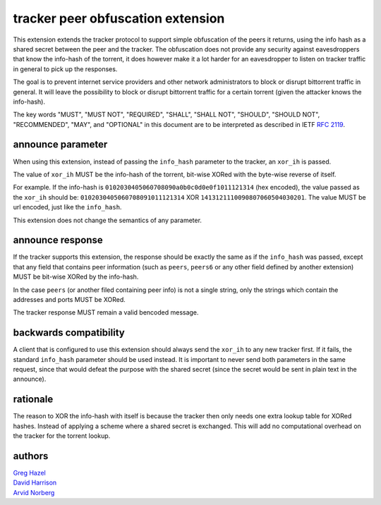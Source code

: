 tracker peer obfuscation extension
==================================

This extension extends the tracker protocol to support simple obfuscation
of the peers it returns, using the info hash as a shared secret between
the peer and the tracker. The obfuscation does not provide any security
against eavesdroppers that know the info-hash of the torrent, it does
however make it a lot harder for an eavesdropper to listen on tracker
traffic in general to pick up the responses.

The goal is to prevent internet service providers and other network
administrators to block or disrupt bittorrent traffic in general. It
will leave the possibility to block or disrupt bittorrent traffic for
a certain torrent (given the attacker knows the info-hash).

The key words "MUST", "MUST NOT", "REQUIRED", "SHALL", "SHALL NOT", "SHOULD",
"SHOULD NOT", "RECOMMENDED", "MAY", and "OPTIONAL" in this document are
to be interpreted as described in IETF `RFC 2119`_. 

.. _`RFC 2119`: http://tools.ietf.org/html/rfc2119


announce parameter
------------------

When using this extension, instead of passing the ``info_hash`` parameter
to the tracker, an ``xor_ih`` is passed.

The value of ``xor_ih`` MUST be the info-hash of the torrent, bit-wise XORed
with the byte-wise reverse of itself.

For example. If the info-hash is ``0102030405060708090a0b0c0d0e0f1011121314``
(hex encoded), the value passed as the ``xor_ih`` should be:
``0102030405060708091011121314`` XOR ``1413121110090807060504030201``. The
value MUST be url encoded, just like the ``info_hash``.

This extension does not change the semantics of any parameter.

announce response
-----------------

If the tracker supports this extension, the response should be exactly the
same as if the ``info_hash`` was passed, except that any field that contains
peer information (such as ``peers``, ``peers6`` or any other field defined
by another extension) MUST be bit-wise XORed by the info-hash.

In the case ``peers`` (or another filed containing peer info) is not a single
string, only the strings which contain the addresses and ports MUST be XORed.

The tracker response MUST remain a valid bencoded message.

backwards compatibility
-----------------------

A client that is configured to use this extension should always send the
``xor_ih`` to any new tracker first. If it fails, the standard ``info_hash``
parameter should be used instead. It is important to never send both
parameters in the same request, since that would defeat the purpose with
the shared secret (since the secret would be sent in plain text in the announce).

rationale
---------

The reason to XOR the info-hash with itself is because the tracker then
only needs one extra lookup table for XORed hashes. Instead of applying
a scheme where a shared secret is exchanged. This will add no computational
overhead on the tracker for the torrent lookup.

authors
-------

| `Greg Hazel`__
| `David Harrison`__
| `Arvid Norberg`__

.. __: mailto:greg@bittorrent.com
.. __: mailto:dave@bittorrent.com
.. __: mailto:arvid@bittorrent.com

